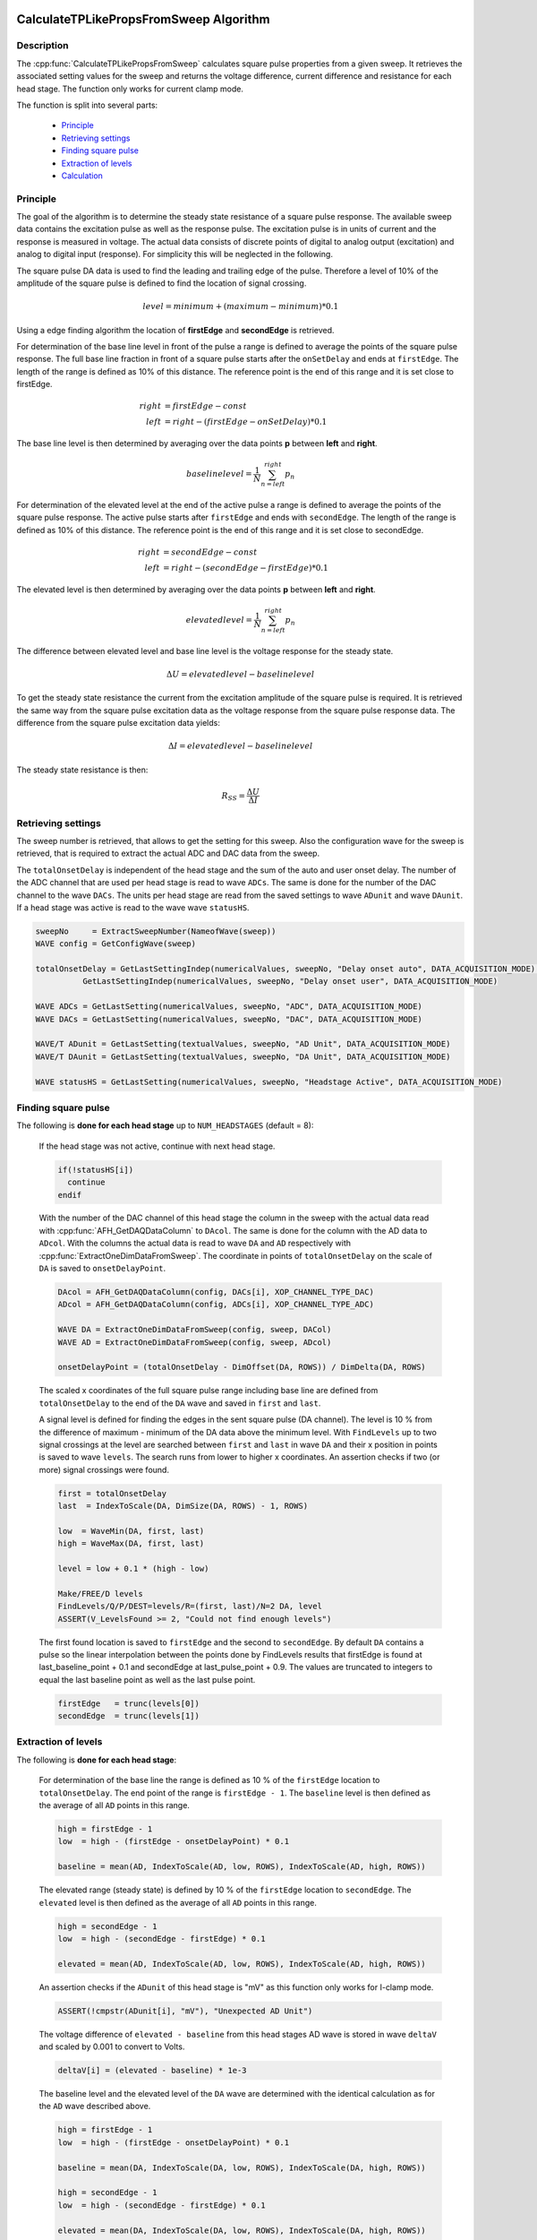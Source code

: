  .. _CalculateTPLikePropsFromSweep_doc:

CalculateTPLikePropsFromSweep Algorithm
---------------------------------------

Description
===========

The :cpp:func:`CalculateTPLikePropsFromSweep` calculates square pulse properties
from a given sweep. It retrieves the associated setting values for the sweep and
returns the voltage difference, current difference and resistance for each
head stage. The function only works for current clamp mode.

The function is split into several parts:

 - `Principle`_
 - `Retrieving settings`_
 - `Finding square pulse`_
 - `Extraction of levels`_
 - `Calculation`_

Principle
=========

The goal of the algorithm is to determine the steady state resistance of a
square pulse response. The available sweep data contains the excitation pulse as
well as the response pulse. The excitation pulse is in units of current and the
response is measured in voltage. The actual data consists of discrete points of
digital to analog output (excitation) and analog to digital input (response).
For simplicity this will be neglected in the following.

The square pulse DA data is used to find the leading and trailing edge of
the pulse. Therefore a level of 10% of the amplitude of the square pulse is defined
to find the location of signal crossing.

.. math::
   level = minimum + (maximum - minimum) * 0.1

Using a edge finding algorithm the location of **firstEdge** and **secondEdge**
is retrieved.

For determination of the base line level in front of the pulse a
range is defined to average the points of the square pulse response. The full base
line fraction in front of a square pulse starts after the ``onSetDelay`` and ends
at ``firstEdge``. The length of the range is defined as 10% of this distance. The
reference point is the end of this range and it is set close to firstEdge.

.. math::
   right &= firstEdge - const \\
   left &= right - (firstEdge - onSetDelay) * 0.1

The base line level is then determined by averaging over the data points **p** between
**left** and **right**.

.. math::
   baselinelevel = \frac{1}{N} \sum^{right}_{n=left} p_n

For determination of the elevated level at the end of the active pulse a
range is defined to average the points of the square pulse response. The active
pulse starts after ``firstEdge`` and ends with ``secondEdge``. The length of the
range is defined as 10% of this distance. The reference point is the end of this
range and it is set close to secondEdge.

.. math::
   right &= secondEdge - const \\
   left &= right - (secondEdge - firstEdge) * 0.1

The elevated level is then determined by averaging over the data points **p** between
**left** and **right**.

.. math::
   elevatedlevel = \frac{1}{N} \sum^{right}_{n=left} p_n

The difference between elevated level and base line level is the voltage response
for the steady state.

.. math::
   \Delta U = elevatedlevel - baselinelevel

To get the steady state resistance the current from the excitation amplitude of
the square pulse is required. It is retrieved the same way from the square pulse
excitation data as the voltage response from the square pulse response data.
The difference from the square pulse excitation data yields:

.. math::
   \Delta I = elevatedlevel - baselinelevel

The steady state resistance is then:

.. math::
   R_{SS} = \frac{\Delta U}{\Delta I}

Retrieving settings
===================

The sweep number is retrieved, that allows to get the setting for this sweep.
Also the configuration wave for the sweep is retrieved, that is required to
extract the actual ADC and DAC data from the sweep.

The ``totalOnsetDelay`` is independent of the head stage and the sum of the auto and
user onset delay. The number of the ADC channel that are used per head stage
is read to wave ``ADCs``. The same is done for the number of the DAC channel to the wave ``DACs``.
The units per head stage are read from the saved settings to wave ``ADunit`` and
wave ``DAunit``. If a head stage was active is read to the wave wave ``statusHS``.

.. code-block:: igorpro

   sweepNo     = ExtractSweepNumber(NameofWave(sweep))
   WAVE config = GetConfigWave(sweep)

   totalOnsetDelay = GetLastSettingIndep(numericalValues, sweepNo, "Delay onset auto", DATA_ACQUISITION_MODE) + \
             GetLastSettingIndep(numericalValues, sweepNo, "Delay onset user", DATA_ACQUISITION_MODE)

   WAVE ADCs = GetLastSetting(numericalValues, sweepNo, "ADC", DATA_ACQUISITION_MODE)
   WAVE DACs = GetLastSetting(numericalValues, sweepNo, "DAC", DATA_ACQUISITION_MODE)

   WAVE/T ADunit = GetLastSetting(textualValues, sweepNo, "AD Unit", DATA_ACQUISITION_MODE)
   WAVE/T DAunit = GetLastSetting(textualValues, sweepNo, "DA Unit", DATA_ACQUISITION_MODE)

   WAVE statusHS = GetLastSetting(numericalValues, sweepNo, "Headstage Active", DATA_ACQUISITION_MODE)

Finding square pulse
====================

The following is **done for each head stage** up to ``NUM_HEADSTAGES`` (default = 8):

  If the head stage was not active, continue with next head stage.

  .. code-block:: igorpro

     if(!statusHS[i])
       continue
     endif

  With the number of the DAC channel of this head stage the column in the sweep
  with the actual data read with :cpp:func:`AFH_GetDAQDataColumn` to ``DAcol``. The
  same is done for the column with the AD data to ``ADcol``. With the columns the
  actual data is read to wave ``DA`` and ``AD`` respectively with
  :cpp:func:`ExtractOneDimDataFromSweep`. The coordinate in points of
  ``totalOnsetDelay`` on the scale of ``DA`` is saved to ``onsetDelayPoint``.

  .. code-block:: igorpro

     DAcol = AFH_GetDAQDataColumn(config, DACs[i], XOP_CHANNEL_TYPE_DAC)
     ADcol = AFH_GetDAQDataColumn(config, ADCs[i], XOP_CHANNEL_TYPE_ADC)

     WAVE DA = ExtractOneDimDataFromSweep(config, sweep, DACol)
     WAVE AD = ExtractOneDimDataFromSweep(config, sweep, ADcol)

     onsetDelayPoint = (totalOnsetDelay - DimOffset(DA, ROWS)) / DimDelta(DA, ROWS)

  The scaled x coordinates of the full square pulse range including base line are
  defined from ``totalOnsetDelay`` to the end of the ``DA`` wave and saved in
  ``first`` and ``last``.

  A signal level is defined for finding the edges in the sent square pulse
  (DA channel). The level is 10 % from the difference of maximum - minimum of the
  DA data above the minimum level. With ``FindLevels`` up to two signal crossings
  at the level are searched between ``first`` and ``last`` in wave ``DA`` and
  their x position in points is saved to wave ``levels``. The search runs from
  lower to higher x coordinates.
  An assertion checks if two (or more) signal crossings were found.

  .. code-block:: igorpro

     first = totalOnsetDelay
     last  = IndexToScale(DA, DimSize(DA, ROWS) - 1, ROWS)

     low  = WaveMin(DA, first, last)
     high = WaveMax(DA, first, last)

     level = low + 0.1 * (high - low)

     Make/FREE/D levels
     FindLevels/Q/P/DEST=levels/R=(first, last)/N=2 DA, level
     ASSERT(V_LevelsFound >= 2, "Could not find enough levels")

  The first found location is saved to ``firstEdge`` and the second to
  ``secondEdge``. By default ``DA`` contains a pulse so the linear interpolation
  between the points done by FindLevels results that firstEdge is found
  at last_baseline_point + 0.1 and secondEdge at last_pulse_point + 0.9. The values
  are truncated to integers to equal the last baseline point as well as the last
  pulse point.

  .. code-block:: igorpro

     firstEdge   = trunc(levels[0])
     secondEdge  = trunc(levels[1])

Extraction of levels
====================

The following is **done for each head stage**:

  For determination of the base line the range is defined as 10 % of the
  ``firstEdge`` location to ``totalOnsetDelay``. The end point of the range is
  ``firstEdge - 1``. The ``baseline`` level is then defined as the average of all
  ``AD`` points in this range.

  .. code-block:: igorpro

     high = firstEdge - 1
     low  = high - (firstEdge - onsetDelayPoint) * 0.1

     baseline = mean(AD, IndexToScale(AD, low, ROWS), IndexToScale(AD, high, ROWS))

  The elevated range (steady state) is defined by 10 % of the ``firstEdge``
  location to ``secondEdge``. The ``elevated`` level is then defined as the
  average of all ``AD`` points in this range.

  .. code-block:: igorpro

     high = secondEdge - 1
     low  = high - (secondEdge - firstEdge) * 0.1

     elevated = mean(AD, IndexToScale(AD, low, ROWS), IndexToScale(AD, high, ROWS))

  An assertion checks if the ``ADunit`` of this head stage is "mV" as this function
  only works for I-clamp mode.

  .. code-block:: igorpro

     ASSERT(!cmpstr(ADunit[i], "mV"), "Unexpected AD Unit")

  The voltage difference of ``elevated - baseline`` from this head stages AD
  wave is stored in wave ``deltaV`` and scaled by 0.001 to convert to Volts.

  .. code-block:: igorpro

     deltaV[i] = (elevated - baseline) * 1e-3

  The baseline level and the elevated level of the ``DA`` wave are determined
  with the identical calculation as for the ``AD`` wave described above.

  .. code-block:: igorpro

     high = firstEdge - 1
     low  = high - (firstEdge - onsetDelayPoint) * 0.1

     baseline = mean(DA, IndexToScale(DA, low, ROWS), IndexToScale(DA, high, ROWS))

     high = secondEdge - 1
     low  = high - (secondEdge - firstEdge) * 0.1

     elevated = mean(DA, IndexToScale(DA, low, ROWS), IndexToScale(DA, high, ROWS))

  An assertion checks if the ``DAunit`` of this head stage is "pA" as this function
  only works for I-clamp mode.

  .. code-block:: igorpro

     ASSERT(!cmpstr(DAunit[i], "pA"), "Unexpected DA Unit")

  The current difference of ``elevated - baseline`` from this head stages ``DA``
  wave is stored in wave ``deltaI`` and scaled by 1E-12 to convert to Ampere.

  .. code-block:: igorpro

     deltaI[i] = (elevated - baseline) * 1e-12

Calculation
===========

The following is **done for each head stage**:

  The resistance for the current head stage is calculated by the formula
  R = U / I from ``deltaV`` / ``deltaI``.

  .. code-block:: igorpro

     resistance[i] = deltaV[i] / deltaI[i]

Then the loop continues to the next head stage of this sweep with
`Finding square pulse`_

.. _Figure Calculate Testpulse Like Properties from Sweep:

.. figure:: svg/CalculateTPLikePropsFromSweep.svg
   :align: center
